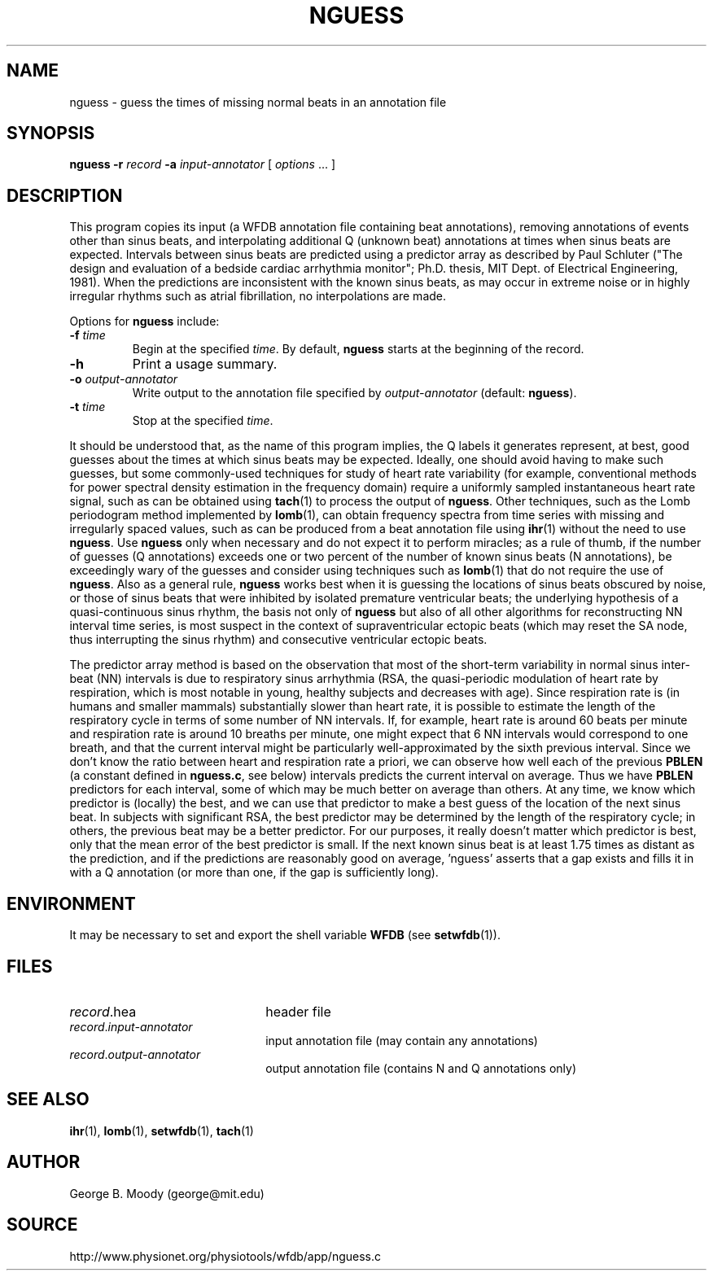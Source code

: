 .TH NGUESS 1 "17 February 2003" "WFDB 10.3.2" "WFDB Applications Guide"
.SH NAME
nguess \- guess the times of missing normal beats in an annotation file
.SH SYNOPSIS
\fBnguess -r\fR \fIrecord\fR \fB-a\fR \fIinput-annotator\fR [ \fIoptions\fR ... ]
.SH DESCRIPTION
.PP
This program copies its input (a WFDB annotation file containing beat
annotations), removing annotations of events other than sinus beats, and
interpolating additional Q (unknown beat) annotations at times when sinus beats
are expected.  Intervals between sinus beats are predicted using a predictor
array as described by Paul Schluter ("The design and evaluation of a bedside
cardiac arrhythmia monitor";  Ph.D. thesis, MIT Dept. of Electrical
Engineering, 1981).  When the predictions are inconsistent with the known sinus
beats, as may occur in extreme noise or in highly irregular rhythms such as
atrial fibrillation, no interpolations are made.
.PP
Options for \fBnguess\fR include:
.TP
\fB-f\fR \fItime\fR
Begin at the specified \fItime\fR.  By default, \fBnguess\fR starts at the
beginning of the record.
.TP
\fB-h\fR
Print a usage summary.
.TP
\fB-o\fR \fIoutput-annotator\fR
Write output to the annotation file specified by \fIoutput-annotator\fR
(default: \fBnguess\fR).
.TP
\fB-t\fR \fItime\fR
Stop at the specified \fItime\fR.
.PP
It should be understood that, as the name of this program implies, the Q labels
it generates represent, at best, good guesses about the times at which sinus
beats may be expected.  Ideally, one should avoid having to make such guesses,
but some commonly-used techniques for study of heart rate variability (for
example, conventional methods for power spectral density estimation in the
frequency domain) require a uniformly sampled instantaneous heart rate signal,
such as can be obtained using \fBtach\fR(1) to process the output of
\fBnguess\fR.  Other techniques, such as the Lomb periodogram method
implemented by \fBlomb\fR(1), can obtain frequency spectra from time series
with missing and irregularly spaced values, such as can be produced from a beat
annotation file using \fBihr\fR(1) without the need to use \fBnguess\fR.  Use
\fBnguess\fR only when necessary and do not expect it to perform miracles; as
a rule of thumb, if the number of guesses (Q annotations) exceeds one or two
percent of the number of known sinus beats (N annotations), be exceedingly wary
of the guesses and consider using techniques such as \fBlomb\fR(1) that do not
require the use of \fBnguess\fR.  Also as a general rule, \fBnguess\fR works
best when it is guessing the locations of sinus beats obscured by noise, or
those of sinus beats that were inhibited by isolated premature ventricular
beats; the underlying hypothesis of a quasi-continuous sinus rhythm, the basis
not only of \fBnguess\fR but also of all other algorithms for reconstructing
NN interval time series, is most suspect in the context of supraventricular
ectopic beats (which may reset the SA node, thus interrupting the sinus rhythm)
and consecutive ventricular ectopic beats.
.PP
The predictor array method is based on the observation that most of the
short-term variability in normal sinus inter-beat (NN) intervals is due to
respiratory sinus arrhythmia (RSA, the quasi-periodic modulation of heart rate
by respiration, which is most notable in young, healthy subjects and decreases
with age).  Since respiration rate is (in humans and smaller mammals)
substantially slower than heart rate, it is possible to estimate the length of
the respiratory cycle in terms of some number of NN intervals.  If, for
example, heart rate is around 60 beats per minute and respiration rate is
around 10 breaths per minute, one might expect that 6 NN intervals would
correspond to one breath, and that the current interval might be particularly
well-approximated by the sixth previous interval.  Since we don't know the
ratio between heart and respiration rate a priori, we can observe how well each
of the previous \fBPBLEN\fR (a constant defined in \fBnguess.c\fR, see below)
intervals predicts the current interval on average.  Thus we have \fBPBLEN\fR
predictors for each interval, some of which may be much better on average than
others.  At any time, we know which predictor is (locally) the best, and we can
use that predictor to make a best guess of the location of the next sinus beat.
In subjects with significant RSA, the best predictor may be determined by the
length of the respiratory cycle; in others, the previous beat may be a better
predictor.  For our purposes, it really doesn't matter which predictor is best,
only that the mean error of the best predictor is small.  If the next known
sinus beat is at least 1.75 times as distant as the prediction, and if the
predictions are reasonably good on average, 'nguess' asserts that a gap exists
and fills it in with a Q annotation (or more than one, if the gap is
sufficiently long).
.SH ENVIRONMENT
.PP
It may be necessary to set and export the shell variable \fBWFDB\fR (see
\fBsetwfdb\fR(1)).
.SH FILES
.TP 22
\fIrecord\fR.hea
header file
.TP 22
\fIrecord\fR.\fIinput-annotator\fR
input annotation file (may contain any annotations)
.TP 22
\fIrecord\fR.\fIoutput-annotator\fR
output annotation file (contains N and Q annotations only)
.SH SEE ALSO
\fBihr\fR(1), \fBlomb\fR(1), \fBsetwfdb\fR(1), \fBtach\fR(1)
.SH AUTHOR
George B. Moody (george@mit.edu)
.SH SOURCE
http://www.physionet.org/physiotools/wfdb/app/nguess.c
